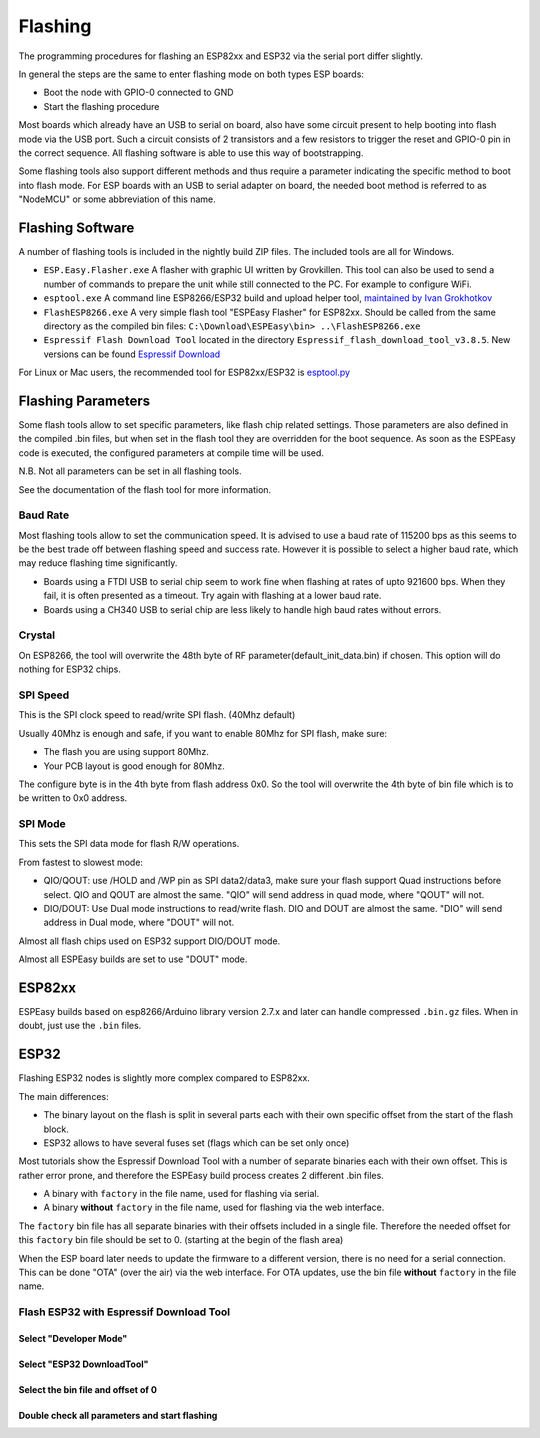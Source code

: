 Flashing
********

The programming procedures for flashing an ESP82xx and ESP32 via the serial port differ slightly.

In general the steps are the same to enter flashing mode on both types ESP boards:

* Boot the node with GPIO-0 connected to GND
* Start the flashing procedure

Most boards which already have an USB to serial on board, also have some circuit present to help booting into flash mode via the USB port.
Such a circuit consists of 2 transistors and a few resistors to trigger the reset and GPIO-0 pin in the correct sequence.
All flashing software is able to use this way of bootstrapping.

Some flashing tools also support different methods and thus require a parameter indicating the specific method to boot into flash mode.
For ESP boards with an USB to serial adapter on board, the needed boot method is referred to as "NodeMCU" or some abbreviation of this name.

Flashing Software
=================

A number of flashing tools is included in the nightly build ZIP files.
The included tools are all for Windows.

* ``ESP.Easy.Flasher.exe`` A flasher with graphic UI written by Grovkillen. This tool can also be used to send a number of commands to prepare the unit while still connected to the PC. For example to configure WiFi.
* ``esptool.exe`` A command line ESP8266/ESP32 build and upload helper tool, `maintained by Ivan Grokhotkov <https://github.com/igrr/esptool-ck>`_
* ``FlashESP8266.exe`` A very simple flash tool "ESPEasy Flasher" for ESP82xx. Should be called from the same directory as the compiled bin files: ``C:\Download\ESPEasy\bin> ..\FlashESP8266.exe``
* ``Espressif Flash Download Tool`` located in the directory ``Espressif_flash_download_tool_v3.8.5``. New versions can be found `Espressif Download <https://www.espressif.com/en/support/download/other-tools>`_

For Linux or Mac users, the recommended tool for ESP82xx/ESP32 is `esptool.py <https://github.com/espressif/esptool>`_

Flashing Parameters
===================

Some flash tools allow to set specific parameters, like flash chip related settings.
Those parameters are also defined in the compiled .bin files, but when set in the flash tool they are overridden for the boot sequence.
As soon as the ESPEasy code is executed, the configured parameters at compile time will be used.

N.B. Not all parameters can be set in all flashing tools.

See the documentation of the flash tool for more information.

Baud Rate
---------

Most flashing tools allow to set the communication speed.
It is advised to use a baud rate of 115200 bps as this seems to be the best trade off between flashing speed and success rate.
However it is possible to select a higher baud rate, which may reduce flashing time significantly.

* Boards using a FTDI USB to serial chip seem to work fine when flashing at rates of upto 921600 bps.
  When they fail, it is often presented as a timeout. Try again with flashing at a lower baud rate.
* Boards using a CH340 USB to serial chip are less likely to handle high baud rates without errors.


Crystal
---------

On ESP8266, the tool will overwrite the 48th byte of RF parameter(default_init_data.bin) if chosen.
This option will do nothing for ESP32 chips.

SPI Speed
---------

This is the SPI clock speed to read/write SPI flash. (40Mhz default)

Usually 40Mhz is enough and safe, if you want to enable 80Mhz for SPI flash, make
sure:

* The flash you are using support 80Mhz.
* Your PCB layout is good enough for 80Mhz.

The configure byte is in the 4th byte from flash address 0x0. So the tool will overwrite
the 4th byte of bin file which is to be written to 0x0 address.

SPI Mode
--------

This sets the SPI data mode for flash R/W operations.

From fastest to slowest mode:

* QIO/QOUT: use /HOLD and /WP pin as SPI data2/data3, make sure your flash
  support Quad instructions before select.
  QIO and QOUT are almost the same. "QIO" will send address in quad mode, where "QOUT" will not.
* DIO/DOUT: Use Dual mode instructions to read/write flash. 
  DIO and DOUT are almost the same. "DIO" will send address in Dual mode, where "DOUT" will not.

Almost all flash chips used on ESP32 support DIO/DOUT mode.

Almost all ESPEasy builds are set to use "DOUT" mode.



ESP82xx
=======

ESPEasy builds based on esp8266/Arduino library version 2.7.x and later can handle compressed ``.bin.gz`` files.
When in doubt, just use the ``.bin`` files.

ESP32
=====

Flashing ESP32 nodes is slightly more complex compared to ESP82xx.

The main differences:

* The binary layout on the flash is split in several parts each with their own specific offset from the start of the flash block.
* ESP32 allows to have several fuses set (flags which can be set only once)

Most tutorials show the Espressif Download Tool with a number of separate binaries each with their own offset.
This is rather error prone, and therefore the ESPEasy build process creates 2 different .bin files.

* A binary with ``factory`` in the file name, used for flashing via serial.
* A binary **without** ``factory`` in the file name, used for flashing via the web interface.

The ``factory`` bin file has all separate binaries with their offsets included in a single file.
Therefore the needed offset for this ``factory`` bin file should be set to 0. (starting at the begin of the flash area)

When the ESP board later needs to update the firmware to a different version, there is no need for a serial connection.
This can be done "OTA" (over the air) via the web interface.
For OTA updates, use the bin file **without** ``factory`` in the file name.

Flash ESP32 with Espressif Download Tool
----------------------------------------

Select "Developer Mode"
^^^^^^^^^^^^^^^^^^^^^^^

.. image:: flashing/EspressifDownloadTool_step1.png

Select "ESP32 DownloadTool"
^^^^^^^^^^^^^^^^^^^^^^^^^^^

.. image:: flashing/EspressifDownloadTool_select_ESP32.png

Select the bin file and offset of 0
^^^^^^^^^^^^^^^^^^^^^^^^^^^^^^^^^^^

.. image:: flashing/EspressifDownloadTool_ESP32_select_bin.png

Double check all parameters and start flashing
^^^^^^^^^^^^^^^^^^^^^^^^^^^^^^^^^^^^^^^^^^^^^^

.. image:: flashing/EspressifDownloadTool_ESP32_flash_progress.png


